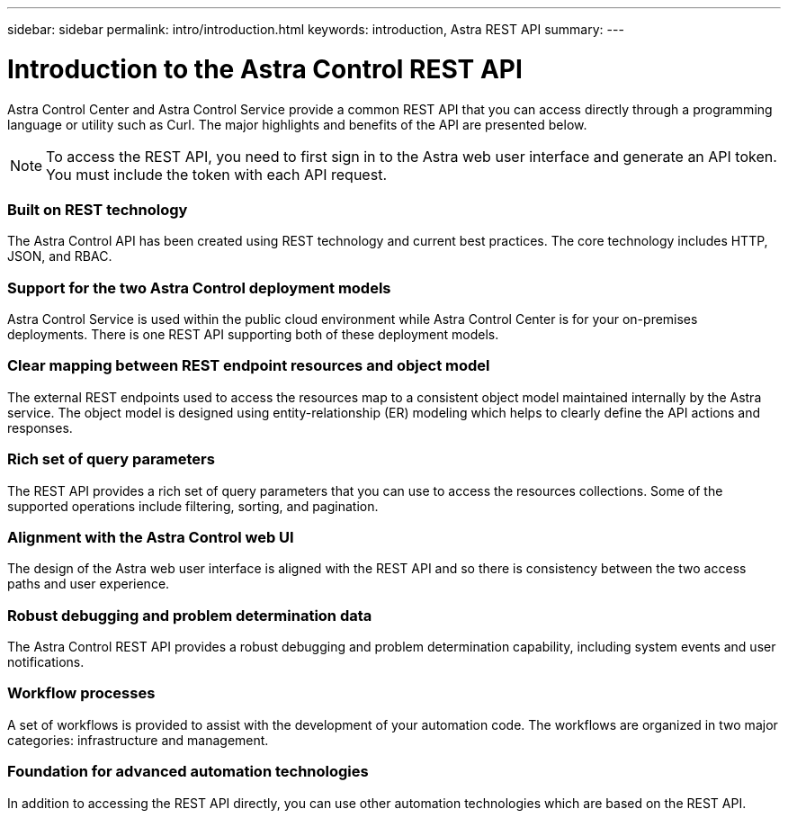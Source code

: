 ---
sidebar: sidebar
permalink: intro/introduction.html
keywords: introduction, Astra REST API
summary:
---

= Introduction to the Astra Control REST API
:hardbreaks:
:nofooter:
:icons: font
:linkattrs:
:imagesdir: ./media/

[.lead]
Astra Control Center and Astra Control Service provide a common REST API that you can access directly through a programming language or utility such as Curl. The major highlights and benefits of the API are presented below.

[NOTE]
To access the REST API, you need to first sign in to the Astra web user interface and generate an API token. You must include the token with each API request.

=== Built on REST technology

The Astra Control API has been created using REST technology and current best practices. The core technology includes HTTP, JSON, and RBAC.

=== Support for the two Astra Control deployment models

Astra Control Service is used within the public cloud environment while Astra Control Center is for your on-premises deployments. There is one REST API supporting both of these deployment models.

=== Clear mapping between REST endpoint resources and object model

The external REST endpoints used to access the resources map to a consistent object model maintained internally by the Astra service. The object model is designed using entity-relationship (ER) modeling which helps to clearly define the API actions and responses.

=== Rich set of query parameters

The REST API provides a rich set of query parameters that you can use to access the resources collections. Some of the supported operations include filtering, sorting, and pagination.

=== Alignment with the Astra Control web UI

The design of the Astra web user interface is aligned with the REST API and so there is consistency between the two access paths and user experience.

=== Robust debugging and problem determination data

The Astra Control REST API provides a robust debugging and problem determination capability, including system events and user notifications.

=== Workflow processes

A set of workflows is provided to assist with the development of your automation code. The workflows are organized in two major categories: infrastructure and management.

=== Foundation for advanced automation technologies

In addition to accessing the REST API directly, you can use other automation technologies which are based on the REST API.
